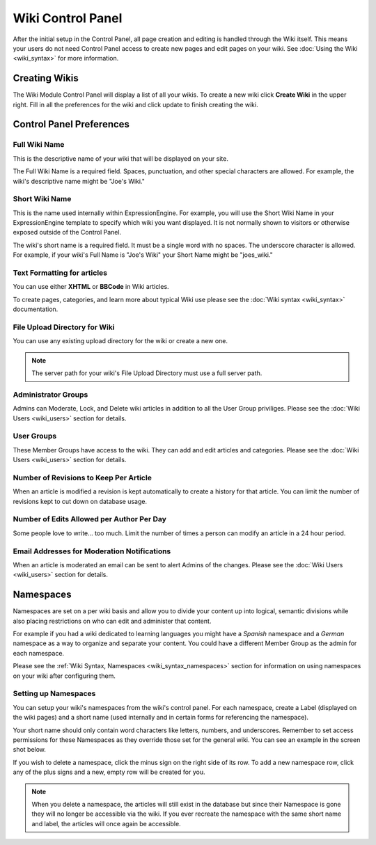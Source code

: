 Wiki Control Panel
==================

After the initial setup in the Control Panel, all page creation and
editing is handled through the Wiki itself. This means your users do not
need Control Panel access to create new pages and edit pages on your
wiki. See :doc:`Using the Wiki <wiki_syntax>` for more information.

Creating Wikis
--------------

The Wiki Module Control Panel will display a list of all your wikis. To
create a new wiki click **Create Wiki** in the upper right. Fill in all
the preferences for the wiki and click update to finish creating the
wiki.

Control Panel Preferences
-------------------------

Full Wiki Name
~~~~~~~~~~~~~~

This is the descriptive name of your wiki that will be displayed on your
site.

The Full Wiki Name is a required field. Spaces, punctuation, and other
special characters are allowed. For example, the wiki's descriptive name
might be "Joe's Wiki."

Short Wiki Name
~~~~~~~~~~~~~~~

This is the name used internally within ExpressionEngine. For example,
you will use the Short Wiki Name in your ExpressionEngine template to
specify which wiki you want displayed. It is not normally shown to
visitors or otherwise exposed outside of the Control Panel.

The wiki's short name is a required field. It must be a single word with
no spaces. The underscore character is allowed. For example, if your
wiki's Full Name is "Joe's Wiki" your Short Name might be "joes\_wiki."

Text Formatting for articles
~~~~~~~~~~~~~~~~~~~~~~~~~~~~

You can use either **XHTML** or **BBCode** in Wiki articles.

To create pages, categories, and learn more about typical Wiki use
please see the :doc:`Wiki syntax <wiki_syntax>` documentation.

File Upload Directory for Wiki
~~~~~~~~~~~~~~~~~~~~~~~~~~~~~~

You can use any existing upload directory for the wiki or create a new
one.

.. note:: The server path for your wiki's File Upload Directory must use
	a full server path.

Administrator Groups
~~~~~~~~~~~~~~~~~~~~

Admins can Moderate, Lock, and Delete wiki articles in addition to all
the User Group priviliges. Please see the :doc:`Wiki
Users <wiki_users>` section for details.

User Groups
~~~~~~~~~~~

These Member Groups have access to the wiki. They can add and edit
articles and categories. Please see the :doc:`Wiki Users <wiki_users>`
section for details.

Number of Revisions to Keep Per Article
~~~~~~~~~~~~~~~~~~~~~~~~~~~~~~~~~~~~~~~

When an article is modified a revision is kept automatically to create a
history for that article. You can limit the number of revisions kept to
cut down on database usage.

Number of Edits Allowed per Author Per Day
~~~~~~~~~~~~~~~~~~~~~~~~~~~~~~~~~~~~~~~~~~

Some people love to write... too much. Limit the number of times a
person can modify an article in a 24 hour period.

Email Addresses for Moderation Notifications
~~~~~~~~~~~~~~~~~~~~~~~~~~~~~~~~~~~~~~~~~~~~

When an article is moderated an email can be sent to alert Admins of the
changes. Please see the :doc:`Wiki Users <wiki_users>` section for
details.

.. _wiki_cp_namespaces:

Namespaces
----------

Namespaces are set on a per wiki basis and allow you to divide your
content up into logical, semantic divisions while also placing
restrictions on who can edit and administer that content.

For example if you had a wiki dedicated to learning languages you might
have a *Spanish* namespace and a *German* namespace as a way to organize
and separate your content. You could have a different Member Group as
the admin for each namespace.

Please see the :ref:`Wiki Syntax, Namespaces <wiki_syntax_namespaces>`
section for information on using namespaces on your wiki after
configuring them.

Setting up Namespaces
~~~~~~~~~~~~~~~~~~~~~

You can setup your wiki's namespaces from the wiki's control panel. For
each namespace, create a Label (displayed on the wiki pages) and a short
name (used internally and in certain forms for referencing the
namespace).

Your short name should only contain word characters like letters,
numbers, and underscores. Remember to set access permissions for these
Namespaces as they override those set for the general wiki. You can see
an example in the screen shot below.

|Create Namespace form.|

If you wish to delete a namespace, click the minus sign on the right
side of its row. To add a new namespace row, click any of the plus signs
and a new, empty row will be created for you.

.. note:: When you delete a namespace, the articles will still exist in
	the database but since their Namespace is gone they will no longer
	be accessible via the wiki. If you ever recreate the namespace with
	the same short name and label, the articles will once again be 
	accessible.

.. |Create Namespace form.| image:: ../../images/wiki_cp_namespaces.png
